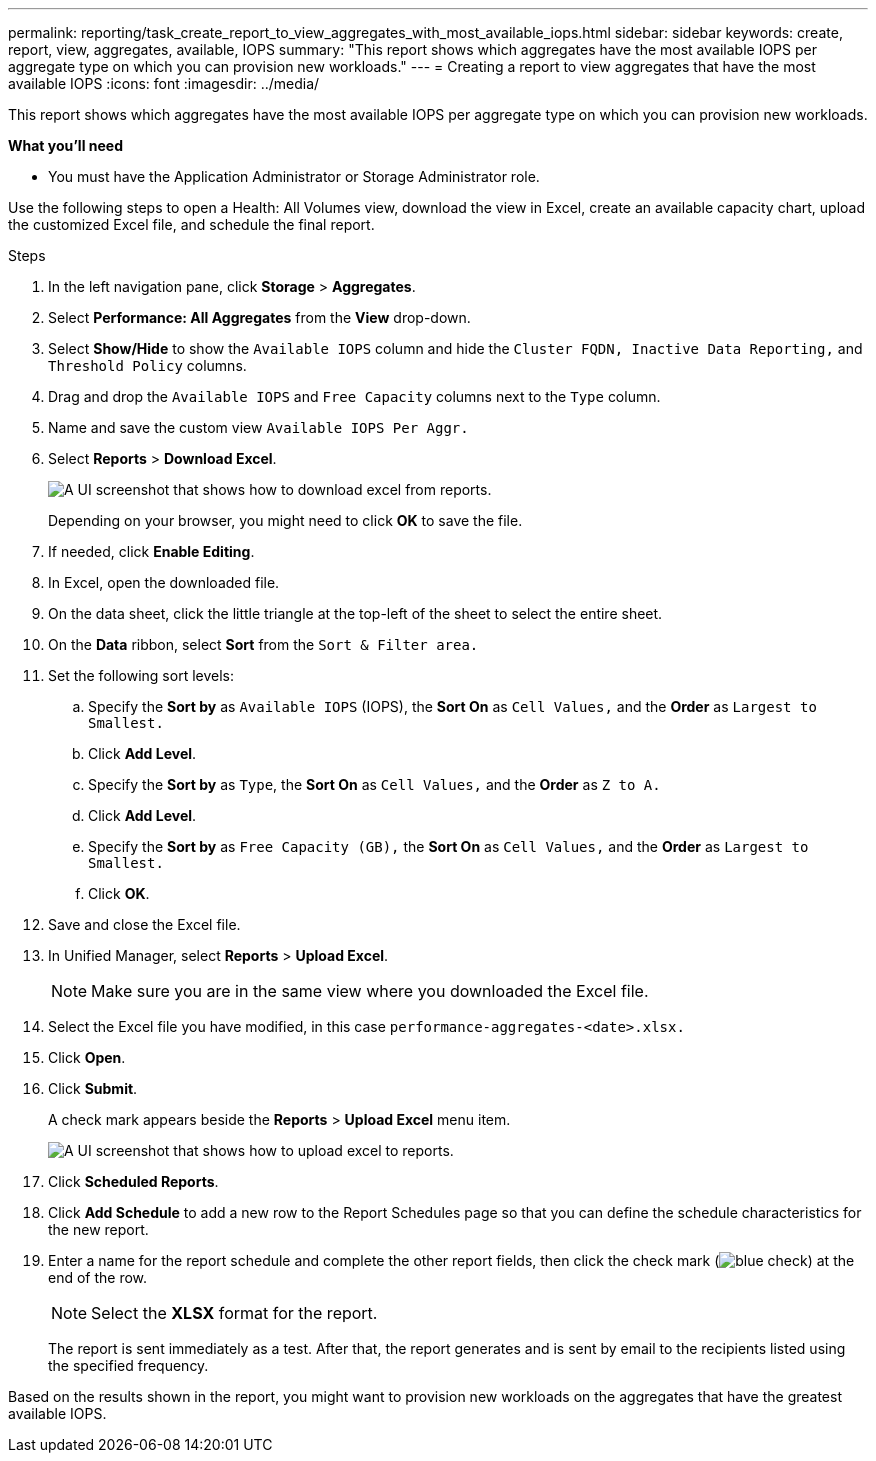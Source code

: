 ---
permalink: reporting/task_create_report_to_view_aggregates_with_most_available_iops.html
sidebar: sidebar
keywords: create, report, view, aggregates, available, IOPS
summary: "This report shows which aggregates have the most available IOPS per aggregate type on which you can provision new workloads."
---
= Creating a report to view aggregates that have the most available IOPS
:icons: font
:imagesdir: ../media/

[.lead]
This report shows which aggregates have the most available IOPS per aggregate type on which you can provision new workloads.

*What you'll need*

* You must have the Application Administrator or Storage Administrator role.

Use the following steps to open a Health: All Volumes view, download the view in Excel, create an available capacity chart, upload the customized Excel file, and schedule the final report.

.Steps

. In the left navigation pane, click *Storage* > *Aggregates*.
. Select *Performance: All Aggregates* from the *View* drop-down.
. Select *Show/Hide* to show the `Available IOPS` column and hide the `Cluster FQDN, Inactive Data Reporting,` and `Threshold Policy` columns.
. Drag and drop the `Available IOPS` and `Free Capacity` columns next to the `Type` column.
. Name and save the custom view `Available IOPS Per Aggr.`
. Select *Reports* > *Download Excel*.
+
image::../media/download_excel_menu.png[A UI screenshot that shows how to download excel from reports.]
+
Depending on your browser, you might need to click *OK* to save the file.

. If needed, click *Enable Editing*.
. In Excel, open the downloaded file.
. On the data sheet, click the little triangle at the top-left of the sheet to select the entire sheet.
. On the *Data* ribbon, select *Sort* from the `Sort & Filter area.`
. Set the following sort levels:
 .. Specify the *Sort by* as `Available IOPS` (IOPS), the *Sort On* as `Cell Values,` and the *Order* as `Largest to Smallest.`
 .. Click *Add Level*.
 .. Specify the *Sort by* as `Type`, the *Sort On* as `Cell Values,` and the *Order* as `Z to A.`
 .. Click *Add Level*.
 .. Specify the *Sort by* as `Free Capacity (GB),` the *Sort On* as `Cell Values,` and the *Order* as `Largest to Smallest.`
 .. Click *OK*.
. Save and close the Excel file.
. In Unified Manager, select *Reports* > *Upload Excel*.
+
[NOTE]
====
Make sure you are in the same view where you downloaded the Excel file.
====

. Select the Excel file you have modified, in this case `performance-aggregates-<date>.xlsx.`
. Click *Open*.
. Click *Submit*.
+
A check mark appears beside the *Reports* > *Upload Excel* menu item.
+
image::../media/upload_excel.png[A UI screenshot that shows how to upload excel to reports.]

. Click *Scheduled Reports*.
. Click *Add Schedule* to add a new row to the Report Schedules page so that you can define the schedule characteristics for the new report.
. Enter a name for the report schedule and complete the other report fields, then click the check mark (image:../media/blue_check.gif[]) at the end of the row.
+
[NOTE]
====
Select the *XLSX* format for the report.
====
+
The report is sent immediately as a test. After that, the report generates and is sent by email to the recipients listed using the specified frequency.

Based on the results shown in the report, you might want to provision new workloads on the aggregates that have the greatest available IOPS.
